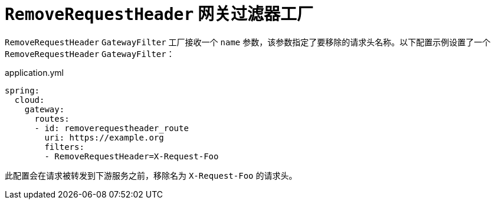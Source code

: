 [[removerequestheader-gatewayfilter-factory]]
= `RemoveRequestHeader` 网关过滤器工厂
:page-section-summary-toc: 1

`RemoveRequestHeader` `GatewayFilter` 工厂接收一个 `name` 参数，该参数指定了要移除的请求头名称。以下配置示例设置了一个 `RemoveRequestHeader` `GatewayFilter`：

.application.yml
[source,yaml]
----
spring:
  cloud:
    gateway:
      routes:
      - id: removerequestheader_route
        uri: https://example.org
        filters:
        - RemoveRequestHeader=X-Request-Foo
----

此配置会在请求被转发到下游服务之前，移除名为 `X-Request-Foo` 的请求头。